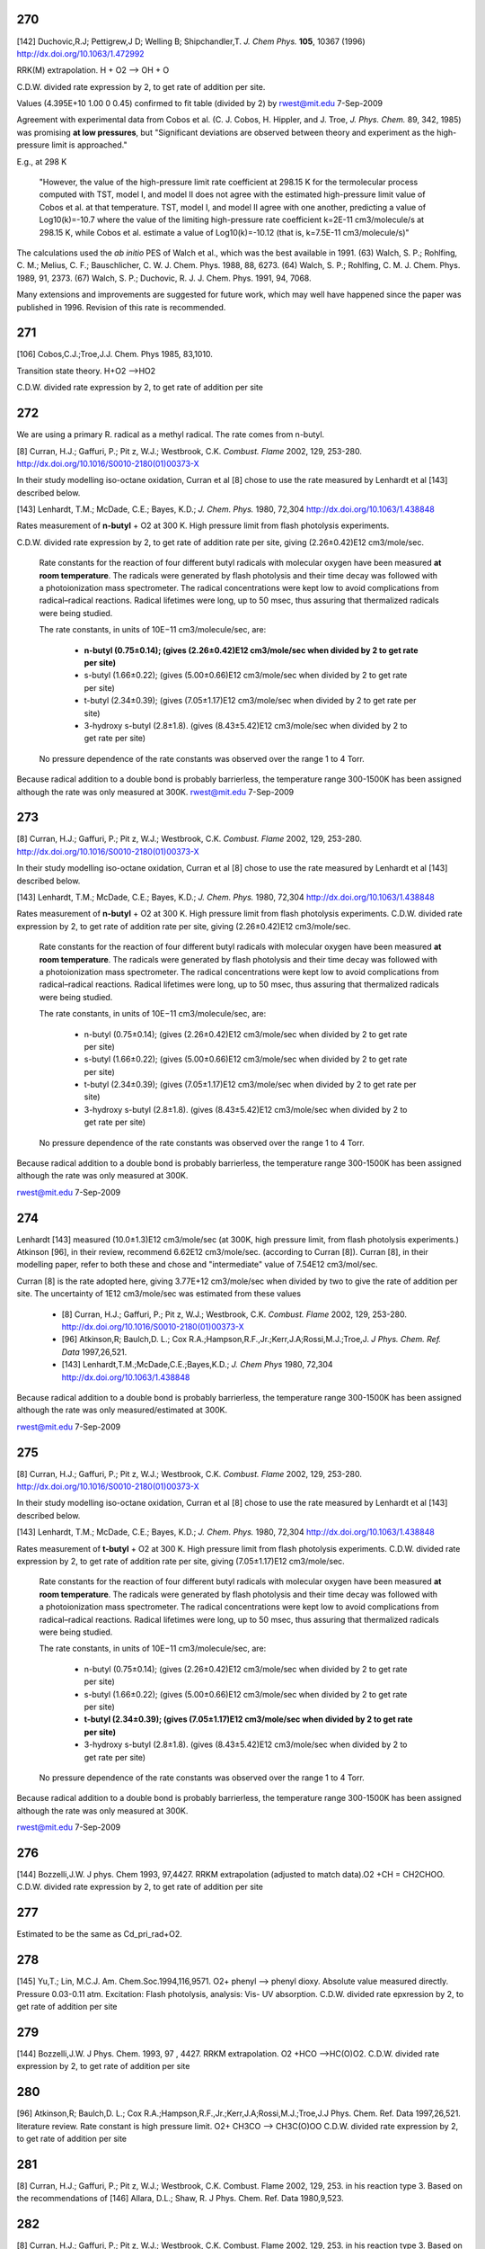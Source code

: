
---
270
---
[142] Duchovic,R.J; Pettigrew,J D; Welling B; Shipchandler,T. *J. Chem Phys.* **105**, 10367 (1996) http://dx.doi.org/10.1063/1.472992

RRK(M) extrapolation. H + O2 --> OH + O

C.D.W. divided rate expression by 2, to get rate of addition per site.

Values (4.395E+10	1.00	0	0.45) confirmed to fit table (divided by 2) 
by rwest@mit.edu  7-Sep-2009

Agreement with experimental data from Cobos et al. 
(C. J. Cobos, H. Hippler, and J. Troe, *J. Phys. Chem.* 89, 342, 1985)
was promising **at low pressures**, but 
"Significant deviations are observed between theory and experiment as the 
high-pressure limit is approached."
    
E.g., at 298 K

    "However, the value of 
    the high-pressure limit rate coefficient at 298.15 K for the
    termolecular process computed with TST, model I, and 
    model II does not agree with the estimated high-pressure 
    limit value of Cobos et al. at that temperature. TST, 
    model I, and model II agree with one another, predicting a 
    value of Log10(k)=-10.7 where the value of the limiting 
    high-pressure rate coefficient k=2E-11 cm3/molecule/s at 298.15 K, 
    while Cobos et al. estimate a value of Log10(k)=-10.12 
    (that is, k=7.5E-11 cm3/molecule/s)"
    
The calculations used the *ab initio* PES of Walch et al., which was the best available in 1991.
(63) Walch, S. P.; Rohlfing, C. M.; Melius, C. F.; Bauschlicher, C. W. J. Chem. Phys. 1988, 88, 6273. 
(64) Walch, S. P.; Rohlfing, C. M. J. Chem. Phys. 1989, 91, 2373. 
(67) Walch, S. P.; Duchovic, R. J. J. Chem. Phys. 1991, 94, 7068. 

Many extensions and improvements are suggested for future work, which may well 
have happened since the paper was published in 1996. Revision of this rate is recommended.


---
271
---
[106] Cobos,C.J.;Troe,J.J. Chem. Phys 1985, 83,1010.

Transition state theory. H+O2 -->HO2 

C.D.W. divided rate expression by 2, to get rate of addition per site 


---
272
---
We are using a primary R. radical as a methyl radical. The rate comes from n-butyl.

[8]   Curran, H.J.; Gaffuri, P.; Pit z, W.J.; Westbrook, C.K. *Combust. Flame* 2002, 129, 253-280. http://dx.doi.org/10.1016/S0010-2180(01)00373-X

In their study modelling iso-octane oxidation, Curran et al [8] chose to use the rate measured by Lenhardt et al [143] described below.

[143] Lenhardt, T.M.; McDade, C.E.; Bayes, K.D.; *J. Chem. Phys.* 1980, 72,304 http://dx.doi.org/10.1063/1.438848

Rates measurement of **n-butyl** + O2 at 300 K. High pressure limit from flash photolysis experiments.

C.D.W. divided rate expression by 2, to get rate of addition rate per site,
giving  (2.26±0.42)E12 cm3/mole/sec.

    Rate constants for the reaction of four different butyl radicals with molecular oxygen 
    have been measured **at room temperature**. The radicals were generated by flash photolysis 
    and their time decay was followed with a photoionization mass spectrometer. The radical 
    concentrations were kept low to avoid complications from radical–radical reactions. 
    Radical lifetimes were long, up to 50 msec, thus assuring that thermalized radicals were being studied. 
    
    The rate constants, in units of 10E−11 cm3/molecule/sec, are:
    
     * **n-butyl (0.75±0.14); (gives (2.26±0.42)E12 cm3/mole/sec when divided by 2 to get rate per site)**
     * s-butyl (1.66±0.22); (gives (5.00±0.66)E12 cm3/mole/sec when divided by 2 to get rate per site)
     * t-butyl (2.34±0.39); (gives (7.05±1.17)E12 cm3/mole/sec when divided by 2 to get rate per site)
     * 3-hydroxy s-butyl (2.8±1.8). (gives (8.43±5.42)E12 cm3/mole/sec when divided by 2 to get rate per site)
     
    No pressure dependence of the rate constants was observed over the range 1 to 4 Torr. 

Because radical addition to a double bond is probably barrierless, the temperature range 300-1500K
has been assigned although the rate was only measured at 300K. 
rwest@mit.edu  7-Sep-2009

---
273
---
[8]   Curran, H.J.; Gaffuri, P.; Pit z, W.J.; Westbrook, C.K. *Combust. Flame* 2002, 129, 253-280. http://dx.doi.org/10.1016/S0010-2180(01)00373-X

In their study modelling iso-octane oxidation, Curran et al [8] chose to use the rate measured by Lenhardt et al [143] described below.

[143] Lenhardt, T.M.; McDade, C.E.; Bayes, K.D.; *J. Chem. Phys.* 1980, 72,304 http://dx.doi.org/10.1063/1.438848

Rates measurement of **n-butyl** + O2 at 300 K. High pressure limit from flash photolysis experiments.
C.D.W. divided rate expression by 2, to get rate of addition rate per site, 
giving  (2.26±0.42)E12 cm3/mole/sec.

    Rate constants for the reaction of four different butyl radicals with molecular oxygen 
    have been measured **at room temperature**. The radicals were generated by flash photolysis 
    and their time decay was followed with a photoionization mass spectrometer. The radical 
    concentrations were kept low to avoid complications from radical–radical reactions. 
    Radical lifetimes were long, up to 50 msec, thus assuring that thermalized radicals were being studied. 
    
    The rate constants, in units of 10E−11 cm3/molecule/sec, are:
    
     * n-butyl (0.75±0.14); (gives (2.26±0.42)E12 cm3/mole/sec when divided by 2 to get rate per site)
     * s-butyl (1.66±0.22); (gives (5.00±0.66)E12 cm3/mole/sec when divided by 2 to get rate per site)
     * t-butyl (2.34±0.39); (gives (7.05±1.17)E12 cm3/mole/sec when divided by 2 to get rate per site)
     * 3-hydroxy s-butyl (2.8±1.8). (gives (8.43±5.42)E12 cm3/mole/sec when divided by 2 to get rate per site)
     
    No pressure dependence of the rate constants was observed over the range 1 to 4 Torr. 

Because radical addition to a double bond is probably barrierless, the temperature range 300-1500K
has been assigned although the rate was only measured at 300K. 

rwest@mit.edu  7-Sep-2009

---
274
---

Lenhardt [143] measured (10.0±1.3)E12 cm3/mole/sec (at 300K, high pressure limit, from flash photolysis experiments.)
Atkinson [96], in their review, recommend 6.62E12 cm3/mole/sec. (according to Curran [8]).
Curran [8], in their modelling paper, refer to both these and chose and "intermediate" value of 7.54E12 cm3/mol/sec.

Curran [8] is the rate adopted here, giving 3.77E+12 cm3/mole/sec when divided by two to give the rate of addition per site.
The uncertainty of 1E12 cm3/mole/sec was estimated from these values

 * [8] Curran, H.J.; Gaffuri, P.; Pit z, W.J.; Westbrook, C.K. *Combust. Flame* 2002, 129, 253-280. http://dx.doi.org/10.1016/S0010-2180(01)00373-X
 * [96] Atkinson,R; Baulch,D. L.; Cox R.A.;Hampson,R.F.,Jr.;Kerr,J.A;Rossi,M.J.;Troe,J. *J Phys. Chem. Ref. Data* 1997,26,521.
 * [143] Lenhardt,T.M.;McDade,C.E.;Bayes,K.D.; *J. Chem Phys* 1980, 72,304 http://dx.doi.org/10.1063/1.438848

Because radical addition to a double bond is probably barrierless, the temperature range 300-1500K
has been assigned although the rate was only measured/estimated at 300K. 

rwest@mit.edu  7-Sep-2009

---
275
---
[8]   Curran, H.J.; Gaffuri, P.; Pit z, W.J.; Westbrook, C.K. *Combust. Flame* 2002, 129, 253-280. http://dx.doi.org/10.1016/S0010-2180(01)00373-X

In their study modelling iso-octane oxidation, Curran et al [8] chose to use the rate measured by Lenhardt et al [143] described below.

[143] Lenhardt, T.M.; McDade, C.E.; Bayes, K.D.; *J. Chem. Phys.* 1980, 72,304 http://dx.doi.org/10.1063/1.438848

Rates measurement of **t-butyl** + O2 at 300 K. High pressure limit from flash photolysis experiments.
C.D.W. divided rate expression by 2, to get rate of addition rate per site, 
giving  (7.05±1.17)E12 cm3/mole/sec.

    Rate constants for the reaction of four different butyl radicals with molecular oxygen 
    have been measured **at room temperature**. The radicals were generated by flash photolysis 
    and their time decay was followed with a photoionization mass spectrometer. The radical 
    concentrations were kept low to avoid complications from radical–radical reactions. 
    Radical lifetimes were long, up to 50 msec, thus assuring that thermalized radicals were being studied. 
    
    The rate constants, in units of 10E−11 cm3/molecule/sec, are:
    
     * n-butyl (0.75±0.14); (gives (2.26±0.42)E12 cm3/mole/sec when divided by 2 to get rate per site)
     * s-butyl (1.66±0.22); (gives (5.00±0.66)E12 cm3/mole/sec when divided by 2 to get rate per site)
     * **t-butyl (2.34±0.39); (gives (7.05±1.17)E12 cm3/mole/sec when divided by 2 to get rate per site)**
     * 3-hydroxy s-butyl (2.8±1.8). (gives (8.43±5.42)E12 cm3/mole/sec when divided by 2 to get rate per site)
     
    No pressure dependence of the rate constants was observed over the range 1 to 4 Torr. 

Because radical addition to a double bond is probably barrierless, the temperature range 300-1500K
has been assigned although the rate was only measured at 300K. 

rwest@mit.edu  7-Sep-2009

---
276
---
[144] Bozzelli,J.W. J phys. Chem 1993, 97,4427.
RRKM extrapolation (adjusted to match data).O2 +CH = CH2CHOO. C.D.W. divided rate expression by 2, to get rate of addition per site

---
277
---
Estimated to be the same as Cd_pri_rad+O2.

---
278
---
[145] Yu,T.; Lin, M.C.J. Am. Chem.Soc.1994,116,9571.
O2+ phenyl --> phenyl dioxy. Absolute value measured directly. Pressure 0.03-0.11 atm. Excitation: Flash photolysis, analysis: Vis- UV absorption. C.D.W. divided rate epxression by 2, to get rate of addition per site

---
279
---
[144] Bozzelli,J.W. J Phys. Chem. 1993, 97 , 4427.
RRKM extrapolation. O2 +HCO -->HC(O)O2. C.D.W. divided rate expression by 2, to get rate of addition per site

---
280
---
[96] Atkinson,R; Baulch,D. L.; Cox R.A.;Hampson,R.F.,Jr.;Kerr,J.A;Rossi,M.J.;Troe,J.J Phys. Chem. Ref. Data 1997,26,521.
literature review. Rate constant is high pressure limit. O2+ CH3CO --> CH3C(O)OO C.D.W. divided rate expression by 2, to get rate of addition per site

---
281
---
[8] Curran, H.J.; Gaffuri, P.; Pit z, W.J.; Westbrook, C.K. Combust. Flame 2002, 129, 253.
in his reaction type 3. Based on the recommendations of
[146] Allara, D.L.; Shaw, R. J Phys. Chem. Ref. Data 1980,9,523.

---
282
---
[8] Curran, H.J.; Gaffuri, P.; Pit z, W.J.; Westbrook, C.K. Combust. Flame 2002, 129, 253.
in his reaction type 3. Based on the recommendations of
[146] Allara, D.L.; Shaw, R. J Phys. Chem. Ref. Data 1980,9,523.

---
283
---
[8] Curran, H.J.; Gaffuri, P.; Pit z, W.J.; Westbrook, C.K. Combust. Flame 2002, 129, 253.
in his reaction type 3. Based on the recommendations of
[146] Allara, D.L.; Shaw, R. J Phys. Chem. Ref. Data 1980,9,523.

---
284
---
[8] Curran, H.J.; Gaffuri, P.; Pit z, W.J.; Westbrook, C.K. Combust. Flame 2002, 129, 253.
in his reaction type 3. Based on the recommendations of
[146] Allara, D.L.; Shaw, R. J Phys. Chem. Ref. Data 1980,9,523.

---
285
---
[8] Curran, H.J.; Gaffuri, P.; Pit z, W.J.; Westbrook, C.K. Combust. Flame 2002, 129, 253.
in his reaction type 3. Based on the recommendations of
[146] Allara, D.L.; Shaw, R. J Phys. Chem. Ref. Data 1980,9,523.

---
286
---
[8] Curran, H.J.; Gaffuri, P.; Pit z, W.J.; Westbrook, C.K. Combust. Flame 2002, 129, 253.
in his reaction type 3. Based on the recommendations of
[146] Allara, D.L.; Shaw, R. J Phys. Chem. Ref. Data 1980,9,523.

---
287
---
[8] Curran, H.J.; Gaffuri, P.; Pit z, W.J.; Westbrook, C.K. Combust. Flame 2002, 129, 253.
in his reaction type 20. Based on the recommendations of
[146] Allara, D.L.; Shaw, R. J Phys. Chem. Ref. Data 1980,9,523.

---
288
---
[8] Curran, H.J.; Gaffuri, P.; Pit z, W.J.; Westbrook, C.K. Combust. Flame 2002, 129, 253.
in his reaction type 20. Based on the recommendations of
[146] Allara, D.L.; Shaw, R. J Phys. Chem. Ref. Data 1980,9,523.

---
289
---
[8] Curran, H.J.; Gaffuri, P.; Pit z, W.J.; Westbrook, C.K. Combust. Flame 2002, 129, 253.
in his reaction type 20. Based on the recommendations of
[146] Allara, D.L.; Shaw, R. J Phys. Chem. Ref. Data 1980,9,523.

---
290
---
[94] Baulch,D.L.; Cobos,C.J.;Cox,R.A;Frank,P.;Hayman,G.;Just,T.;Kerr,J.A.;Murells,T.;Philling,M.J.;Troe,J.;Walker,R.W.; Warnatz, J. J Phys Chem. Ref. Data 1994,23,847.
literature review. C2H4 + H --> C2H5. C.D.W. divided rate expression by 2, to get rate of addition per site 
pg.916-920: Discussion on evaluated data

H+C2H4(+m) --> C2H5(+m): "The analysis of the rxn is based on theoretical fall-off

curves and strong collision low pressure rate coefficients which were calculated
using a rxn threshold of 154.78 kJ/mol."  The rate coefficient stored in RMG
is the high-pressure limit, k_inf.
MRH 31-Aug-2009


---
291
---
[89] Tsang, W.; Hampson, R.F. J. Phys. Chem. Ref. Data 1986, 15, 1087. 
literature review. C2H4 + CH3 --> n-C3H7. C.D.W. divided rate expression by 2, to get rate of addition per site
pg. 1191: Discussion on evaluated data

Entry 18,16 (b)

Recommended data is from other Review paper by Kerr and Parsonage (1972)

MRH 28-Aug-2009


---
292
---
[147] Knyazev,V.D.;Slagle,I.R. J Phys. Chem. 1996 100, 5318.
Pressure up to 10 atm. Excitation; thermal, analysis: mass spectrometry. C2H4 + C2H5--> n-C4H9. C.D.W. divided rate expression by 2, to get rate of addtion per site

---
293
---
[90] Tsang,W.J. Phys. Chem. Ref. Data 1987,16,471.
literature review. C2H4+ CH2OH --> CH2CH2CH2OH C.D.W. divided rate expression by 2, to get rate of addition per site
pg. 502: Discussion on evaluated data

Entry 39,18 (a): No data available at the time.  Author suggests rate coefficient expression

of 8.0x10^-14 * exp(-3500/T) cm3/molecule/s noting rates of alkyl radical addition
to ethylene are similar (Kerr, J.A., Trotman-Dickenson, A.F.)
MRH 30-Aug-2009


---
294
---
[148] Weissman and Benson. Estimated values. Activation energy is a lower limit. Pressure 1.00 atm. 
C2H4 + C2H3 --> CH2=CHCH2CH2 C.D.W. divided rate expression by 2, to get rate of addition per site

---
295
---
[89] Tsang et al. Literature Review.  
C2H4 + OH --> CH2CH2OH  C.D.W. divided rate expression by 2, to get rate of addition per site

pg. 1189: Discussion on evaluated data (in theory)

Online reference does not have pages 1188-1189; pages 1198-1199 come between
pages 1187&1190 and between 1197&1200
Following discussion is only based on table (pg. 1097) that summarizes all evaluated

data in the reference
Entry 18,6 (b)

Table states rxn is pressure-dependent: C2H4+OH(+M)=C2H4OH(+M)

Only data available in table is k=9.0x10^-12
MRH 28-Aug-2009


---
296
---
[149] Tsang experiments and limited review. CH3CH=CH2 + H --> iso-C3H7

---
297
---
[150] Knayzev et al. Data derived from fitting to a complex mechanism. Pressure up to 10 atm. Excitation : flash photolysis, analysis : mass spectrometry
CH3CH=CH2 + CH3 --> sec-C4H9 


---
298
---
[93] Tsang literature review. CH3CH=CH2 + CH3 --> sec-C4H9 
pg.237-239: Discussion on evaluated data

Entry 46,16(a): Recommended rate coefficient is that reported by Kerr and Parsonage (1972).

Author notes that rxn is pressure dependent and lists fall-off ratios and
collision efficiencies; these are not stored in RMG.
MRH 31-Aug-2009


---
299
---
[151] Barbe et al. Data is estimated. Pressure 0.04-0.26 atm. CH3CH=CH2 + .CH2CH=CH2 --> CH3CH(.)CH2CH2CH=CH2

---
300
---
[93] Tsang literature review. CH3CH=CH2 + tert-C4H9 --> (CH3)3CCH2CH(.)CH3
pg.247: Discussion on evaluated data

Entry 46,44(terminal): Recommended rate coefficient is based on summary of data on alkyl

radical addition to olefins (Kerr and Parsonage, 1972).
MRH 31-Aug-2009


---
301
---
[152] Perrin et al. Data is estimated. Pressure 0.01-0.13 atm. 
CH2=CHCH=CH2 + .CH3 --> CH2CH=CHCH2CH3 C.D.W. divied rate expression by 2, to get rate of addition per site.


---
302
---
[153] Knayzev et al. Pressure ~ 0.01 atm. Excitation : thermal, analysis : GC Iso-C4H8 + CH3 --> (CH3)2CCH2CH3

---
303
---
[303] Seres et al. Data derived from fitting to a complex mechanism. Excitation : thermal, analysis : GC Iso-C4H8 + CH3 --> (CH3)2CCH2CH3

---
304
---
[149] Tsang experiments and limited review. CH3CH=CH2 + H --> n-C3H7

---
305
---
[147] Knyazev et al. Pressure up to 10 atm. Excitation : thermal, analysis : mass spectrometry. 
CH3CH=CH2 + CH3 --> iso-C4H9


---
306
---
[93] literature review. CH3CH=CH2 + CH3 --> iso-C4H9
pg.237-239: Discussion on evaluated data

Entry 46,16(b): Recommended rate coefficient is from reverse rate and equilibrium constant.

Author notes that rxn is pressure dependent and lists fall-off ratios and
collision efficiencies; these are not stored in RMG.
MRH 31-Aug-2009


---
307
---
[155] Slagle et al. Data deriver from detailed balance/reverse rate. Pressure ~ 0.01 atm. 
Iso-C4H8 + .CH3 --> (CH3)3CCH2


---
308
---
[8] Curran et al. in his reaction type 3. Based on recommendations of Allara and Shaw. [146] 

---
309
---
[8] Curran et al. in his reaction type 3. Based on recommendations of Allara and Shaw. [146] 

---
310
---
[8] Curran et al. in his reaction type 3. Based on recommendations of Allara and Shaw. [146] 

---
311
---
[8] Curran et al. in his reaction type 3. Based on recommendations of Allara and Shaw. [146] 

---
312
---
[8] Curran et al. in his reaction type 3. Based on recommendations of Allara and Shaw. [146] 

---
314
---
[156] Scherzer et al. Data derived from fitting to a complex mechanism. Pressure 0.04 atm. Excitation: thermal, analysis: GC.
CH2=C=CH2 + .CH3 --> CH3CH2C=CH2


---
315
---
[157] Tsang et al. Absolute Value Measured directly. Pressure 2 - 7 atm. Excitation: thermal, analysis : GC. 
CH2=C=CH2 + H --> .CH2CH=CH2


---
316
---
[158] Tsang. Data is estimated. Pressure 1.50-5.00 atm. CH2=C=CH2 + CH3 --> CH2C(CH3)=CH2

---
317
---
[8] Curran et al. In his reaction type 18. 

---
318
---
[8] Curran et al. In his reaction type 18. 

---
319
---
[144] Bozzelli et al. Based upon CH3 addition to CO (Anastasi and Maw)

---
320
---
[159] Curran et al. His estimation in DME oxidation modeling for ketohydroperoxide decomposition. 
H2CO + HCO2. (formic acid radical) --> +  .OCH2OCHO (ester) (Rxn. 338, p. 234)

Verified by Greg Magoon; it is not immediately clear whether this rate constant is for high pressure limit, but based on other references to high pressure limit in the paper, I suspect that it is a high pressure limit value; also, note that CO_O group is used for H2CO...MRH and I have interpreted CO_O as referring to any carbonyl group

---
321
---
[160] Knoll et al. Data derived from fitting to a complex mechanism. Pressure 0.08 atm. Excitation : direct photolysis, analysis : mass spectrometry.
N-C3H7 + C2HO --> N-C4H9O 

---
322
---
[161] Knoll et al. Absolute value measured directly. Pressure 0.28 - 1.17 atm. Excitation : thermal, analysis : mass spectrometry. 
(CH3)2CO + .CH3 --> (CH3)3CO


---
323
---
[134] Warnatz literature review. C.D.W divided rate expression by 2, to get rate of addition per site.
C2H2 + H --> C2H3


---
324
---
[162] E.W.Diau and M.C.Lin. RRK(M) extrapolation. C.D.W divided rate expression by 2, to get rate of addition per site. 
C2H2 + CH3 --> CH3CH=CH


---
325
---
[163] Kerr et al. literature review. Pressure 0.03-0.20 atm. C.D.W divided rate expression by 2, to get rate of addition per site.
C2H2 + .C2H5 --> CH3CH2CH=CH 


---
326
---
[93] Tsang et al. literature review. Pressure 0.03-0.20 atm. C.D.W divided rate expression by 2, to get rate of addition per site.
C2H2 + .CH2CH=CH2 --> CHCH2CH=CH 

pg.263: Discussion on evaluated data

Entry 47,20(a): Recommended rate coefficient is estimated from the addition of alkyl

radicals to C2H2.  Author notes that this could be used as an upper limit for
cyclopentadiene formation.
MRH 31-Aug-2009


---
327
---
[163] Kerr et al. literature review. Pressure 0.07-0.13 atm. C.D.W divided rate expression by 2, to get rate of addition per site.
C2H2 + Iso-C3H7 --> (CH3)2CHCH=CH


---
328
---
[164] Dominguez et al. Data derived from fitting to a complex mechanism. Pressure 0.01-0.32 atm. Excitation : direct photolysis, analysis : GC. 
C2H2 + Tert-C4H9 --> (CH3)3CCH=CH C.D.W divided rate expression by 2, to get rate of addition per site.


---
329
---
[121] Weissman et al. Transition state theory. C.D.W divided rate expression by 2, to get rate of addition per site.	
C2H2 + C2H3 --> CH2=CHCH=CH.


---
330
---
[165] Duran et al. Ab initio. C.D.W divided rate expression by 2, to get rate of addition per site.
C2H2 + C2H3 --> CH2=CHCH=CH. (Rxn. -5?)

Verified by Greg Magoon: note: NIST seems to have values (http://kinetics.nist.gov/kinetics/Detail?id=1988DUR/AMO636:5 , which agree with RMG's original values) that are slightly diferent than this paper's values (p. 637); I can't seem to figure out where the NIST values are coming from (maybe Table 3?); therefore, I have changed rateLibrary to use paper parameters of 10^8.8 (/2) and 4.9 kcal/mol (these values seem to actually be taken from other publications, however), which I am assuming to be high-pressure values; also note that values from other sources are available in the NIST Kinetics Database

---
331
---
[165] Duran et al. Ab initio. C.D.W divided rate expression by 2, to get rate of addition per site.
C2H2 + CCH --> HC(tb)CCH=CH. (Rxn. 18?) 

NIST Record: http://kinetics.nist.gov/kinetics/Detail?id=1988DUR/AMO636:4
Verified by Greg Magoon: it looks like value is taken from Rxn 18 of Table 3 (1E10), and is apparently non-pressure dependent (and non-temp dependent); based on the table, it looks like Ref. 42 in this paper may be the ultimate source of the value?

---
332
---
[95] Baulch et al. literature review. C.D.W divided rate expression by 2, to get rate of addition per site.
C2H2 + .OH --> HOCH=CH

pg.583-584: Discussion on evaluated data

OH+C2H2(+m) --> C2H2OH(+m): "At temperatures below ~1100K and at atmospheric pressure,

the addition channel becomes important and shows a strong pressure dependence.
The following parameters give a reasonable representation of the high temperature data
for k and are also compatible with Atkinson's analysis at low temperature ..."
RMG stores the recommended high-pressure limit rate coefficient, k_inf.

MRH 31-Aug-2009


---
333
---
[166] Miller et al. Transition State Theory. C.D.W divided rate expression by 2, to get rate of addition per site. 
Same reaction as #332, #333 ranked as more accurate in rate library than #332, but they are both from relatively old sources from the early '90s.  

C2H2 + .OH --> HOCH=CH


---
334
---
[144] Bozzelli et al. Based upon CH3 addition to C2H2 (NIST)

---
335
---
Mark Saeys, CBS-QB3 calculations,without hindered rotor treatment. 

---
336
---
Mark Saeys, CBS-QB3 calculations,without hindered rotor treatment.

---
337
---
Mark Saeys, CBS-QB3 calculations,without hindered rotor treatment.

---
338
---
Mark Saeys, CBS-QB3 calculations,without hindered rotor treatment.

---
339
---
Mark Saeys, CBS-QB3 calculations,without hindered rotor treatment.

---
340
---
Mark Saeys, CBS-QB3 calculations,without hindered rotor treatment.

---
341
---
Mark Saeys, CBS-QB3 calculations,without hindered rotor treatment.

---
342
---
Mark Saeys, CBS-QB3 calculations,without hindered rotor treatment.

---
343
---
Mark Saeys, CBS-QB3 calculations,without hindered rotor treatment.

---
344
---
Mark Saeys, CBS-QB3 calculations,without hindered rotor treatment.

---
345
---
Mark Saeys, CBS-QB3 calculations,without hindered rotor treatment.

---
346
---
Mark Saeys, CBS-QB3 calculations,without hindered rotor treatment.

---
347
---
Mark Saeys, CBS-QB3 calculations,without hindered rotor treatment.

---
348
---
Mark Saeys, CBS-QB3 calculations,without hindered rotor treatment.

---
349
---
Mark Saeys, CBS-QB3 calculations,without hindered rotor treatment.

---
350
---
Mark Saeys, CBS-QB3 calculations,without hindered rotor treatment.

---
351
---
Mark Saeys, CBS-QB3 calculations,without hindered rotor treatment.

---
352
---
Mark Saeys, CBS-QB3 calculations,without hindered rotor treatment.

---
353
---
Mark Saeys, CBS-QB3 calculations,without hindered rotor treatment.

---
354
---
Mark Saeys, CBS-QB3 calculations,without hindered rotor treatment.

---
355
---
Mark Saeys, CBS-QB3 calculations,without hindered rotor treatment.

---
356
---
Mark Saeys, CBS-QB3 calculations,without hindered rotor treatment.

---
357
---
Mark Saeys, CBS-QB3 calculations,without hindered rotor treatment.

---
358
---
Mark Saeys, CBS-QB3 calculations,without hindered rotor treatment.

---
359
---
Mark Saeys, CBS-QB3 calculations,without hindered rotor treatment.

---
360
---
Mark Saeys, CBS-QB3 calculations,without hindered rotor treatment.

---
361
---
Mark Saeys, CBS-QB3 calculations,without hindered rotor treatment.

---
362
---
Mark Saeys, CBS-QB3 calculations,without hindered rotor treatment.

---
363
---
Mark Saeys, CBS-QB3 calculations,without hindered rotor treatment.

---
364
---
Mark Saeys, CBS-QB3 calculations,without hindered rotor treatment.

---
365
---
Mark Saeys, CBS-QB3 calculations,without hindered rotor treatment.

---
366
---
Mark Saeys, CBS-QB3 calculations,without hindered rotor treatment.

---
367
---
Mark Saeys, CBS-QB3 calculations,without hindered rotor treatment.

---
368
---
Mark Saeys, CBS-QB3 calculations,without hindered rotor treatment.

---
369
---
Mark Saeys, CBS-QB3 calculations,without hindered rotor treatment.

---
370
---
Mark Saeys, CBS-QB3 calculations,without hindered rotor treatment.

---
371
---
Mark Saeys, CBS-QB3 calculations,without hindered rotor treatment.

---
372
---
Mark Saeys, CBS-QB3 calculations,without hindered rotor treatment.

---
373
---
Mark Saeys, CBS-QB3 calculations,without hindered rotor treatment. 

---
374
---
Mark Saeys, CBS-QB3 calculations,without hindered rotor treatment.

---
375
---
Mark Saeys, CBS-QB3 calculations,without hindered rotor treatment.

---
376
---
Mark Saeys, CBS-QB3 calculations,without hindered rotor treatment.

---
377
---
Mark Saeys, CBS-QB3 calculations,without hindered rotor treatment.

---
378
---
Mark Saeys, CBS-QB3 calculations,without hindered rotor treatment.

---
379
---
Mark Saeys, CBS-QB3 calculations,without hindered rotor treatment.

---
380
---
Mark Saeys, CBS-QB3 calculations,without hindered rotor treatment.

---
381
---
Mark Saeys, CBS-QB3 calculations,without hindered rotor treatment.

---
382
---
Mark Saeys, CBS-QB3 calculations,without hindered rotor treatment.

---
383
---
Mark Saeys, CBS-QB3 calculations,without hindered rotor treatment.

---
384
---
Mark Saeys, CBS-QB3 calculations,without hindered rotor treatment.

---
385
---
Mark Saeys, CBS-QB3 calculations,without hindered rotor treatment.

---
386
---
Mark Saeys, CBS-QB3 calculations,without hindered rotor treatment.

---
387
---
Mark Saeys, CBS-QB3 calculations,without hindered rotor treatment.

---
388
---
Mark Saeys, CBS-QB3 calculations,without hindered rotor treatment.

---
389
---
Mark Saeys, CBS-QB3 calculations,without hindered rotor treatment.

---
390
---
Mark Saeys, CBS-QB3 calculations,without hindered rotor treatment.

---
391
---
Mark Saeys, CBS-QB3 calculations,without hindered rotor treatment.

---
392
---
Mark Saeys, CBS-QB3 calculations,without hindered rotor treatment.

---
393
---
Mark Saeys, CBS-QB3 calculations,without hindered rotor treatment.

---
394
---
Mark Saeys, CBS-QB3 calculations,without hindered rotor treatment.

---
395
---
Mark Saeys, CBS-QB3 calculations,without hindered rotor treatment.

---
396
---
Mark Saeys, CBS-QB3 calculations,without hindered rotor treatment.

---
397
---
Mark Saeys, CBS-QB3 calculations,without hindered rotor treatment.

---
398
---
Mark Saeys, CBS-QB3 calculations,without hindered rotor treatment.

---
399
---
Mark Saeys, CBS-QB3 calculations,without hindered rotor treatment.

---
400
---
Mark Saeys, CBS-QB3 calculations,without hindered rotor treatment.

---
401
---
Mark Saeys, CBS-QB3 calculations,without hindered rotor treatment.

---
402
---
Mark Saeys, CBS-QB3 calculations,without hindered rotor treatment.

---
403
---
Mark Saeys, CBS-QB3 calculations,without hindered rotor treatment.

---
404
---
Mark Saeys, CBS-QB3 calculations,without hindered rotor treatment.

---
405
---
Mark Saeys, CBS-QB3 calculations,without hindered rotor treatment.

---
406
---
Mark Saeys, CBS-QB3 calculations,without hindered rotor treatment.

---
407
---
Mark Saeys, CBS-QB3 calculations,without hindered rotor treatment.

---
408
---
Mark Saeys, CBS-QB3 calculations,without hindered rotor treatment.

---
409
---
Mark Saeys, CBS-QB3 calculations,without hindered rotor treatment.

---
410
---
Mark Saeys, CBS-QB3 calculations,without hindered rotor treatment.

---
411
---
Mark Saeys, CBS-QB3 calculations,without hindered rotor treatment.

---
412
---
Mark Saeys, CBS-QB3 calculations,without hindered rotor treatment.

---
413
---
Mark Saeys, CBS-QB3 calculations,without hindered rotor treatment.

---
414
---
Mark Saeys, CBS-QB3 calculations,without hindered rotor treatment.

---
415
---
Mark Saeys, CBS-QB3 calculations,without hindered rotor treatment.

---
416
---
Sandeep CBS-QB3 calculations 
